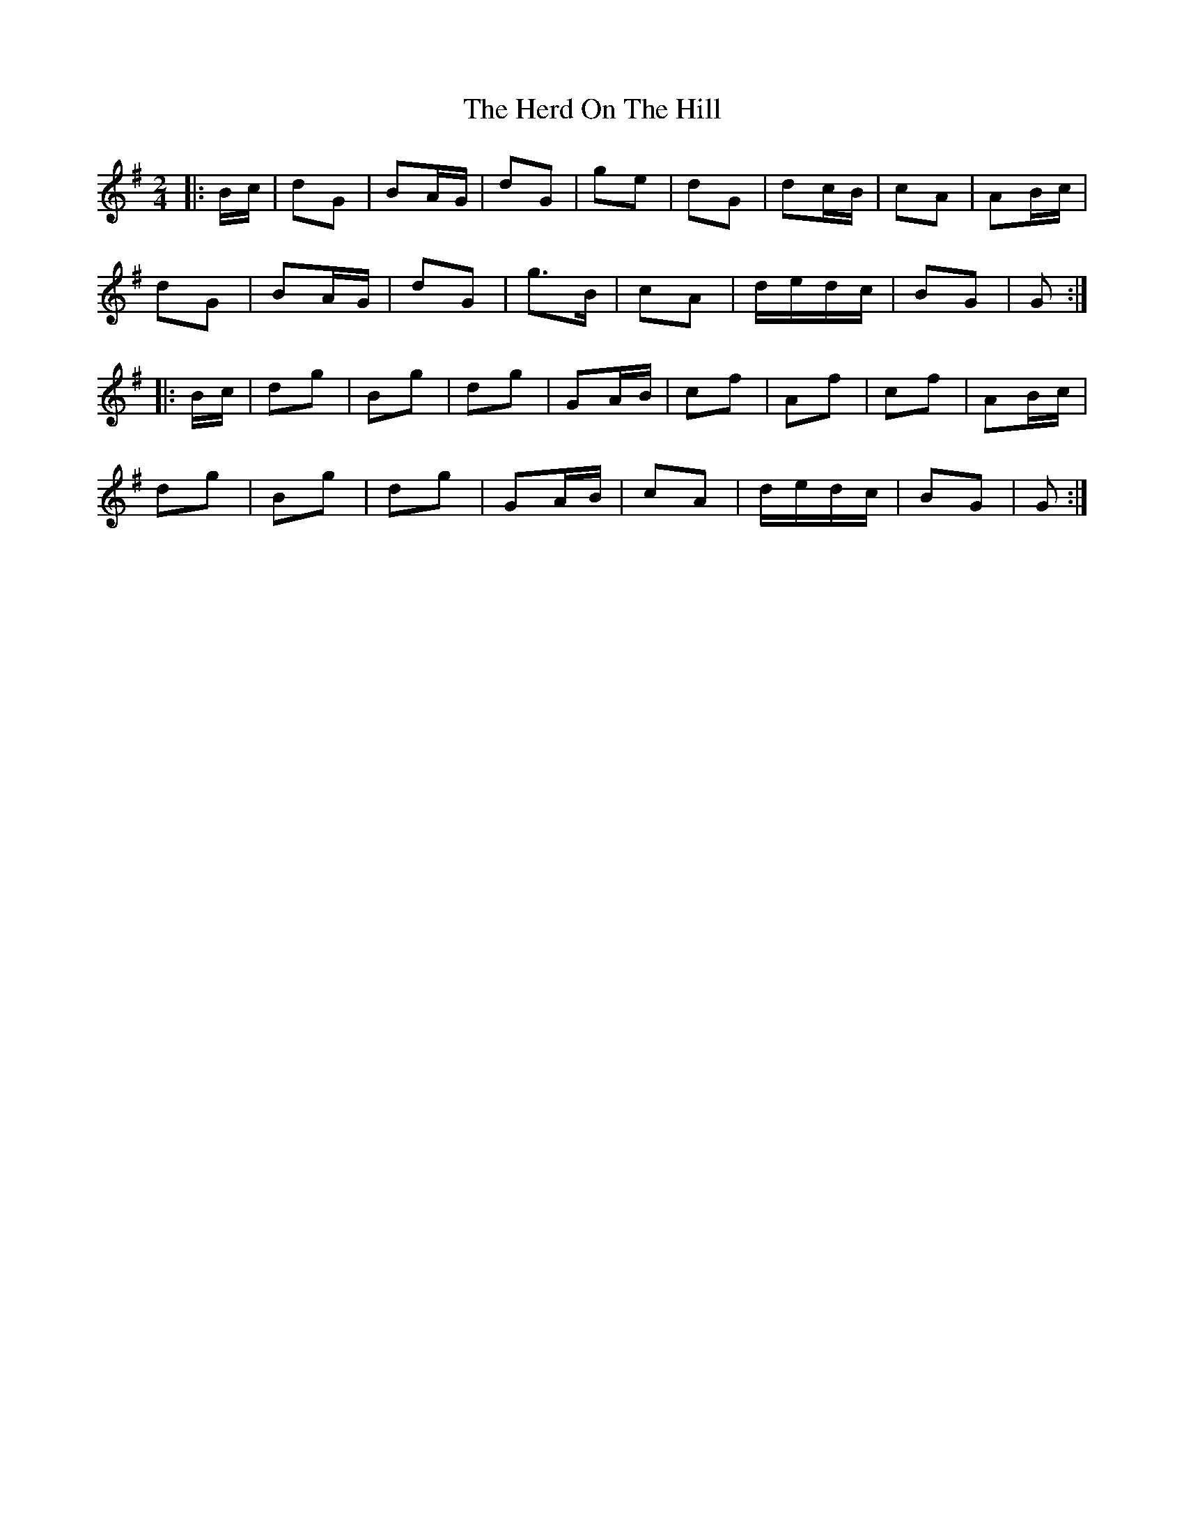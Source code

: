 X: 17260
T: Herd On The Hill, The
R: polka
M: 2/4
K: Gmajor
|:Bc|d2G2|B2AG|d2G2|g2e2|d2G2|d2cB|c2A2|A2Bc|
d2G2|B2AG|d2G2|g3B|c2A2|dedc|B2G2|G2:|
|:Bc|d2g2|B2g2|d2g2|G2AB|c2f2|A2f2|c2f2|A2Bc|
d2g2|B2g2|d2g2|G2AB|c2A2|dedc|B2G2|G2:|

